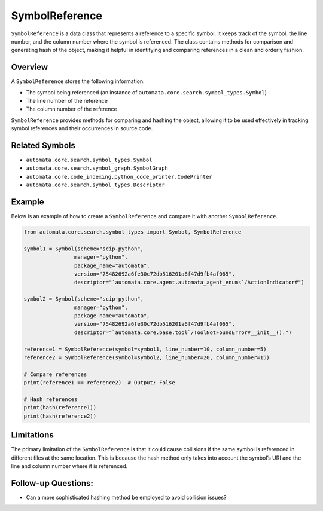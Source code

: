SymbolReference
===============

``SymbolReference`` is a data class that represents a reference to a
specific symbol. It keeps track of the symbol, the line number, and the
column number where the symbol is referenced. The class contains methods
for comparison and generating hash of the object, making it helpful in
identifying and comparing references in a clean and orderly fashion.

Overview
--------

A ``SymbolReference`` stores the following information:

-  The symbol being referenced (an instance of
   ``automata.core.search.symbol_types.Symbol``)
-  The line number of the reference
-  The column number of the reference

``SymbolReference`` provides methods for comparing and hashing the
object, allowing it to be used effectively in tracking symbol references
and their occurrences in source code.

Related Symbols
---------------

-  ``automata.core.search.symbol_types.Symbol``
-  ``automata.core.search.symbol_graph.SymbolGraph``
-  ``automata.core.code_indexing.python_code_printer.CodePrinter``
-  ``automata.core.search.symbol_types.Descriptor``

Example
-------

Below is an example of how to create a ``SymbolReference`` and compare
it with another ``SymbolReference``.

.. code:: python

   from automata.core.search.symbol_types import Symbol, SymbolReference

   symbol1 = Symbol(scheme="scip-python",
                   manager="python",
                   package_name="automata",
                   version="75482692a6fe30c72db516201a6f47d9fb4af065",
                   descriptor="`automata.core.agent.automata_agent_enums`/ActionIndicator#")

   symbol2 = Symbol(scheme="scip-python",
                   manager="python",
                   package_name="automata",
                   version="75482692a6fe30c72db516201a6f47d9fb4af065",
                   descriptor="`automata.core.base.tool`/ToolNotFoundError#__init__().")

   reference1 = SymbolReference(symbol=symbol1, line_number=10, column_number=5)
   reference2 = SymbolReference(symbol=symbol2, line_number=20, column_number=15)

   # Compare references
   print(reference1 == reference2)  # Output: False

   # Hash references
   print(hash(reference1))
   print(hash(reference2))

Limitations
-----------

The primary limitation of the ``SymbolReference`` is that it could cause
collisions if the same symbol is referenced in different files at the
same location. This is because the hash method only takes into account
the symbol’s URI and the line and column number where it is referenced.

Follow-up Questions:
--------------------

-  Can a more sophisticated hashing method be employed to avoid
   collision issues?
